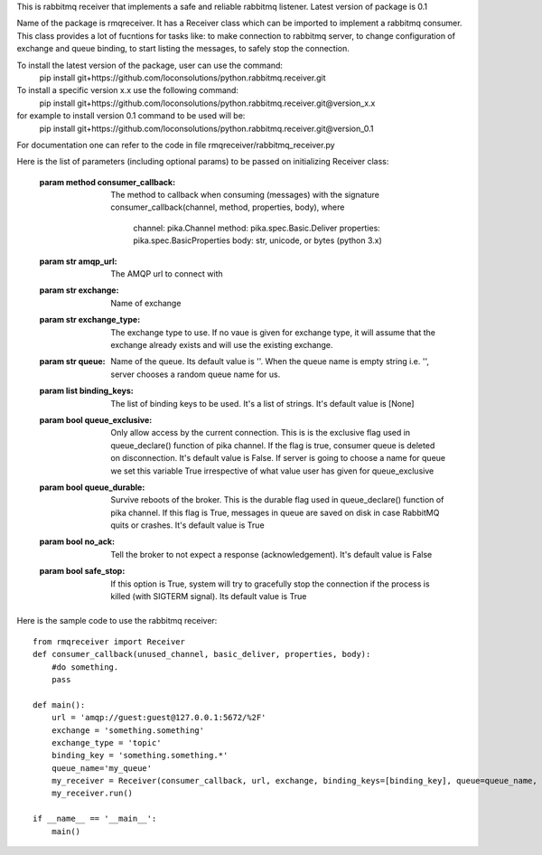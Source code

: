 This is rabbitmq receiver that implements a safe and reliable rabbitmq listener. Latest version of package is 0.1

Name of the package is rmqreceiver. It has a Receiver class which can be imported to implement a rabbitmq consumer. This class provides a lot of fucntions for tasks like: to make connection to rabbitmq server, to change configuration of exchange and queue binding, to start listing the messages, to safely stop the connection.

To install the latest version of the package, user can use the command:
    pip install git+https://github.com/loconsolutions/python.rabbitmq.receiver.git

To install a specific version x.x use the following command:
    pip install git+https://github.com/loconsolutions/python.rabbitmq.receiver.git@version_x.x

for example to install version 0.1 command to be used will be:
    pip install git+https://github.com/loconsolutions/python.rabbitmq.receiver.git@version_0.1

For documentation one can refer to the code in file rmqreceiver/rabbitmq_receiver.py

Here is the list of parameters (including optional params) to be passed on initializing Receiver class:

    :param method consumer_callback: The method to callback when consuming (messages)
                with the signature consumer_callback(channel, method, properties, body), where
                                    channel: pika.Channel
                                    method: pika.spec.Basic.Deliver
                                    properties: pika.spec.BasicProperties
                                    body: str, unicode, or bytes (python 3.x)
    :param str amqp_url: The AMQP url to connect with
    :param str exchange: Name of exchange
    :param str exchange_type: The exchange type to use. If no vaue is given for exchange 
            type, it will assume that the exchange already exists and will use the existing 
            exchange.
    :param str queue: Name of the queue. Its default value is ''. When the queue name is
            empty string i.e. '', server chooses a random queue name for us.
    :param list binding_keys: The list of binding keys to be used. It's a list of strings. 
            It's default value is [None]
    :param bool queue_exclusive: Only allow access by the current connection. This is
            is the exclusive flag used in queue_declare() function of pika channel.
            If the flag is true, consumer queue is deleted on disconnection. It's default
            value is False. If server is going to choose a name for queue we set this variable 
            True irrespective of what value user has given for queue_exclusive
    :param bool queue_durable: Survive reboots of the broker. This is the durable flag 
            used in queue_declare() function of pika channel. If this flag is True, messages 
            in queue are saved on disk in case RabbitMQ quits or crashes. It's default value 
            is True
    :param bool no_ack: Tell the broker to not expect a response (acknowledgement). It's 
            default value is False
    :param bool safe_stop: If this option is True, system will try to gracefully stop the 
            connection if the process is killed (with SIGTERM signal). Its default value is True



Here is the sample code to use the rabbitmq receiver::

    from rmqreceiver import Receiver
    def consumer_callback(unused_channel, basic_deliver, properties, body):
        #do something.
        pass

    def main():
        url = 'amqp://guest:guest@127.0.0.1:5672/%2F'
        exchange = 'something.something'
        exchange_type = 'topic'
        binding_key = 'something.something.*'
        queue_name='my_queue'
        my_receiver = Receiver(consumer_callback, url, exchange, binding_keys=[binding_key], queue=queue_name, queue_durable=True, queue_exclusive=False)
        my_receiver.run()

    if __name__ == '__main__':
        main()
